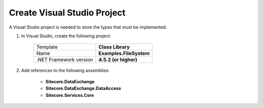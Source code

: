 Create Visual Studio Project
=======================================

A Visual Studio project is needed to store the types that must 
be implemented. 

1. In Visual Studio, create the following project:

    +---------------------------------+---------------------------------------+
    | Template                        | **Class Library**                     |
    +---------------------------------+---------------------------------------+
    | Name                            | **Examples.FileSystem**               |
    +---------------------------------+---------------------------------------+
    | .NET Framework version          | **4.5.2 (or higher)**                 |              
    +---------------------------------+---------------------------------------+

2. Add references to the following assemblies:

    * **Sitecore.DataExchange**
    * **Sitecore.DataExchange.DataAccess**
    * **Sitecore.Services.Core**
